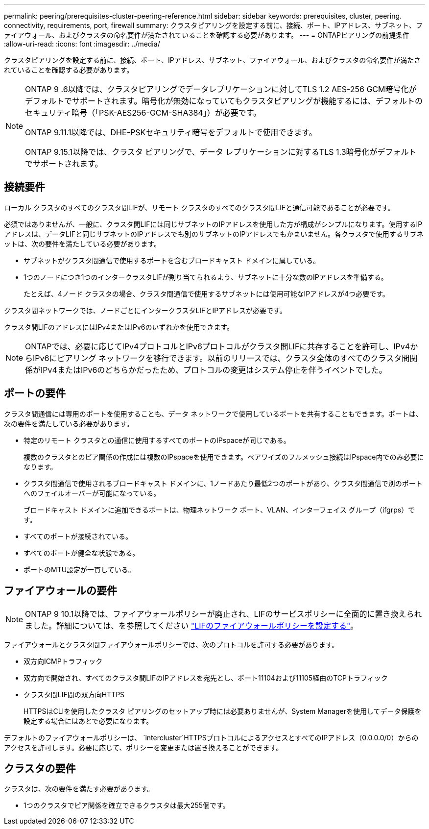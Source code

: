 ---
permalink: peering/prerequisites-cluster-peering-reference.html 
sidebar: sidebar 
keywords: prerequisites, cluster, peering. connectivity, requirements, port, firewall 
summary: クラスタピアリングを設定する前に、接続、ポート、IPアドレス、サブネット、ファイアウォール、およびクラスタの命名要件が満たされていることを確認する必要があります。 
---
= ONTAPピアリングの前提条件
:allow-uri-read: 
:icons: font
:imagesdir: ../media/


[role="lead"]
クラスタピアリングを設定する前に、接続、ポート、IPアドレス、サブネット、ファイアウォール、およびクラスタの命名要件が満たされていることを確認する必要があります。

[NOTE]
====
ONTAP 9 .6以降では、クラスタピアリングでデータレプリケーションに対してTLS 1.2 AES-256 GCM暗号化がデフォルトでサポートされます。暗号化が無効になっていてもクラスタピアリングが機能するには、デフォルトのセキュリティ暗号（「PSK-AES256-GCM-SHA384」）が必要です。

ONTAP 9.11.1以降では、DHE-PSKセキュリティ暗号をデフォルトで使用できます。

ONTAP 9.15.1以降では、クラスタ ピアリングで、データ レプリケーションに対するTLS 1.3暗号化がデフォルトでサポートされます。

====


== 接続要件

ローカル クラスタのすべてのクラスタ間LIFが、リモート クラスタのすべてのクラスタ間LIFと通信可能であることが必要です。

必須ではありませんが、一般に、クラスタ間LIFには同じサブネットのIPアドレスを使用した方が構成がシンプルになります。使用するIPアドレスは、データLIFと同じサブネットのIPアドレスでも別のサブネットのIPアドレスでもかまいません。各クラスタで使用するサブネットは、次の要件を満たしている必要があります。

* サブネットがクラスタ間通信で使用するポートを含むブロードキャスト ドメインに属している。
* 1つのノードにつき1つのインタークラスタLIFが割り当てられるよう、サブネットに十分な数のIPアドレスを準備する。
+
たとえば、4ノード クラスタの場合、クラスタ間通信で使用するサブネットには使用可能なIPアドレスが4つ必要です。



クラスタ間ネットワークでは、ノードごとにインタークラスタLIFとIPアドレスが必要です。

クラスタ間LIFのアドレスにはIPv4またはIPv6のいずれかを使用できます。


NOTE: ONTAPでは、必要に応じてIPv4プロトコルとIPv6プロトコルがクラスタ間LIFに共存することを許可し、IPv4からIPv6にピアリング ネットワークを移行できます。以前のリリースでは、クラスタ全体のすべてのクラスタ間関係がIPv4またはIPv6のどちらかだったため、プロトコルの変更はシステム停止を伴うイベントでした。



== ポートの要件

クラスタ間通信には専用のポートを使用することも、データ ネットワークで使用しているポートを共有することもできます。ポートは、次の要件を満たしている必要があります。

* 特定のリモート クラスタとの通信に使用するすべてのポートのIPspaceが同じである。
+
複数のクラスタとのピア関係の作成には複数のIPspaceを使用できます。ペアワイズのフルメッシュ接続はIPspace内でのみ必要になります。

* クラスタ間通信で使用されるブロードキャスト ドメインに、1ノードあたり最低2つのポートがあり、クラスタ間通信で別のポートへのフェイルオーバーが可能になっている。
+
ブロードキャスト ドメインに追加できるポートは、物理ネットワーク ポート、VLAN、インターフェイス グループ（ifgrps）です。

* すべてのポートが接続されている。
* すべてのポートが健全な状態である。
* ポートのMTU設定が一貫している。




== ファイアウォールの要件


NOTE: ONTAP 9 10.1以降では、ファイアウォールポリシーが廃止され、LIFのサービスポリシーに全面的に置き換えられました。詳細については、を参照してください link:../networking/configure_firewall_policies_for_lifs.html["LIFのファイアウォールポリシーを設定する"]。

ファイアウォールとクラスタ間ファイアウォールポリシーでは、次のプロトコルを許可する必要があります。

* 双方向ICMPトラフィック
* 双方向で開始され、すべてのクラスタ間LIFのIPアドレスを宛先とし、ポート11104および11105経由のTCPトラフィック
* クラスタ間LIF間の双方向HTTPS
+
HTTPSはCLIを使用したクラスタ ピアリングのセットアップ時には必要ありませんが、System Managerを使用してデータ保護を設定する場合にはあとで必要になります。



デフォルトのファイアウォールポリシーは、 `intercluster`HTTPSプロトコルによるアクセスとすべてのIPアドレス（0.0.0.0/0）からのアクセスを許可します。必要に応じて、ポリシーを変更または置き換えることができます。



== クラスタの要件

クラスタは、次の要件を満たす必要があります。

* 1つのクラスタでピア関係を確立できるクラスタは最大255個です。

